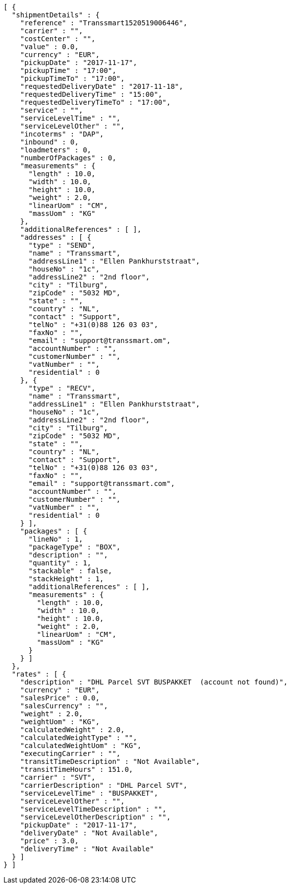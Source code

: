 [source,json,options="nowrap"]
----
[ {
  "shipmentDetails" : {
    "reference" : "Transsmart1520519006446",
    "carrier" : "",
    "costCenter" : "",
    "value" : 0.0,
    "currency" : "EUR",
    "pickupDate" : "2017-11-17",
    "pickupTime" : "17:00",
    "pickupTimeTo" : "17:00",
    "requestedDeliveryDate" : "2017-11-18",
    "requestedDeliveryTime" : "15:00",
    "requestedDeliveryTimeTo" : "17:00",
    "service" : "",
    "serviceLevelTime" : "",
    "serviceLevelOther" : "",
    "incoterms" : "DAP",
    "inbound" : 0,
    "loadmeters" : 0,
    "numberOfPackages" : 0,
    "measurements" : {
      "length" : 10.0,
      "width" : 10.0,
      "height" : 10.0,
      "weight" : 2.0,
      "linearUom" : "CM",
      "massUom" : "KG"
    },
    "additionalReferences" : [ ],
    "addresses" : [ {
      "type" : "SEND",
      "name" : "Transsmart",
      "addressLine1" : "Ellen Pankhurststraat",
      "houseNo" : "1c",
      "addressLine2" : "2nd floor",
      "city" : "Tilburg",
      "zipCode" : "5032 MD",
      "state" : "",
      "country" : "NL",
      "contact" : "Support",
      "telNo" : "+31(0)88 126 03 03",
      "faxNo" : "",
      "email" : "support@transsmart.om",
      "accountNumber" : "",
      "customerNumber" : "",
      "vatNumber" : "",
      "residential" : 0
    }, {
      "type" : "RECV",
      "name" : "Transsmart",
      "addressLine1" : "Ellen Pankhurststraat",
      "houseNo" : "1c",
      "addressLine2" : "2nd floor",
      "city" : "Tilburg",
      "zipCode" : "5032 MD",
      "state" : "",
      "country" : "NL",
      "contact" : "Support",
      "telNo" : "+31(0)88 126 03 03",
      "faxNo" : "",
      "email" : "support@transsmart.com",
      "accountNumber" : "",
      "customerNumber" : "",
      "vatNumber" : "",
      "residential" : 0
    } ],
    "packages" : [ {
      "lineNo" : 1,
      "packageType" : "BOX",
      "description" : "",
      "quantity" : 1,
      "stackable" : false,
      "stackHeight" : 1,
      "additionalReferences" : [ ],
      "measurements" : {
        "length" : 10.0,
        "width" : 10.0,
        "height" : 10.0,
        "weight" : 2.0,
        "linearUom" : "CM",
        "massUom" : "KG"
      }
    } ]
  },
  "rates" : [ {
    "description" : "DHL Parcel SVT BUSPAKKET  (account not found)",
    "currency" : "EUR",
    "salesPrice" : 0.0,
    "salesCurrency" : "",
    "weight" : 2.0,
    "weightUom" : "KG",
    "calculatedWeight" : 2.0,
    "calculatedWeightType" : "",
    "calculatedWeightUom" : "KG",
    "executingCarrier" : "",
    "transitTimeDescription" : "Not Available",
    "transitTimeHours" : 151.0,
    "carrier" : "SVT",
    "carrierDescription" : "DHL Parcel SVT",
    "serviceLevelTime" : "BUSPAKKET",
    "serviceLevelOther" : "",
    "serviceLevelTimeDescription" : "",
    "serviceLevelOtherDescription" : "",
    "pickupDate" : "2017-11-17",
    "deliveryDate" : "Not Available",
    "price" : 3.0,
    "deliveryTime" : "Not Available"
  } ]
} ]
----